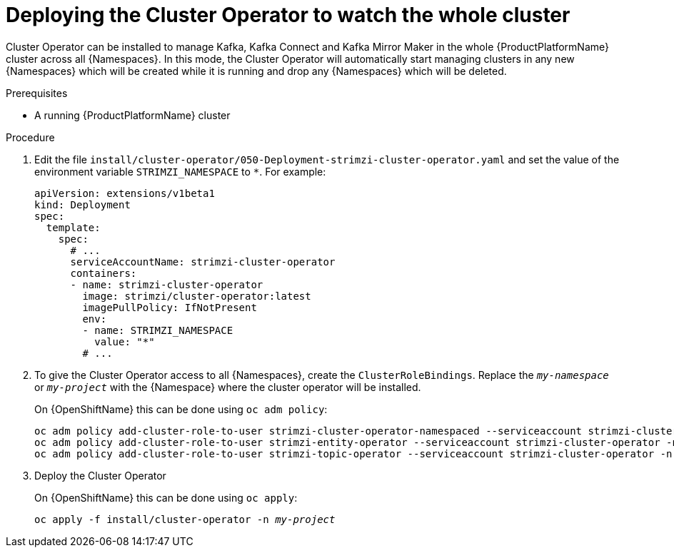 // Module included in the following assemblies:
//
// assembly-cluster-operator.adoc
// assembly-operators-cluster-operator.adoc

[id='deploying-cluster-operator-kubernetes-to-watch-whole-cluster-{context}']
= Deploying the Cluster Operator to watch the whole cluster

Cluster Operator can be installed to manage Kafka, Kafka Connect and Kafka Mirror Maker in the whole {ProductPlatformName} cluster across all {Namespaces}.
In this mode, the Cluster Operator will automatically start managing clusters in any new {Namespaces} which will be created while it is running and drop any {Namespaces} which will be deleted.

.Prerequisites

* A running {ProductPlatformName} cluster

.Procedure

. Edit the file `install/cluster-operator/050-Deployment-strimzi-cluster-operator.yaml` and set the value of the environment variable `STRIMZI_NAMESPACE` to `*`.
For example:
+
[source,yaml]
----
apiVersion: extensions/v1beta1
kind: Deployment
spec:
  template:
    spec:
      # ...
      serviceAccountName: strimzi-cluster-operator
      containers:
      - name: strimzi-cluster-operator
        image: strimzi/cluster-operator:latest
        imagePullPolicy: IfNotPresent
        env:
        - name: STRIMZI_NAMESPACE
          value: "*"
        # ...
----

. To give the Cluster Operator access to all {Namespaces}, create the `ClusterRoleBindings`.
Replace the `_my-namespace_` or `_my-project_` with the {Namespace} where the cluster operator will be installed.
+
ifdef::Kubernetes[]
On {KubernetesName} this can be done using `kubectl create`:
[source,shell,subs=+quotes]
kubectl create clusterrolebinding strimzi-cluster-operator-namespaced --clusterrole=strimzi-cluster-operator-namespaced --serviceaccount _my-namespace_:strimzi-cluster-operator
kubectl create clusterrolebinding strimzi-cluster-operator-entity-operator-delegation --clusterrole=strimzi-entity-operator --serviceaccount _my-namespace_:strimzi-cluster-operator
kubectl create clusterrolebinding strimzi-cluster-operator-topic-operator-delegation --clusterrole=strimzi-topic-operator --serviceaccount _my-namespace_:strimzi-cluster-operator
+
endif::Kubernetes[]
On {OpenShiftName} this can be done using `oc adm policy`:
+
[source,shell,subs=+quotes]
oc adm policy add-cluster-role-to-user strimzi-cluster-operator-namespaced --serviceaccount strimzi-cluster-operator -n _my-project_
oc adm policy add-cluster-role-to-user strimzi-entity-operator --serviceaccount strimzi-cluster-operator -n _my-project_
oc adm policy add-cluster-role-to-user strimzi-topic-operator --serviceaccount strimzi-cluster-operator -n _my-project_

. Deploy the Cluster Operator
+
ifdef::Kubernetes[]
On {KubernetesName} this can be done using `kubectl apply`:
[source,shell,subs=+quotes]
kubectl apply -f install/cluster-operator -n _my-namespace_
+
endif::Kubernetes[]
On {OpenShiftName} this can be done using `oc apply`:
+
[source,shell,subs=+quotes]
oc apply -f install/cluster-operator -n _my-project_
